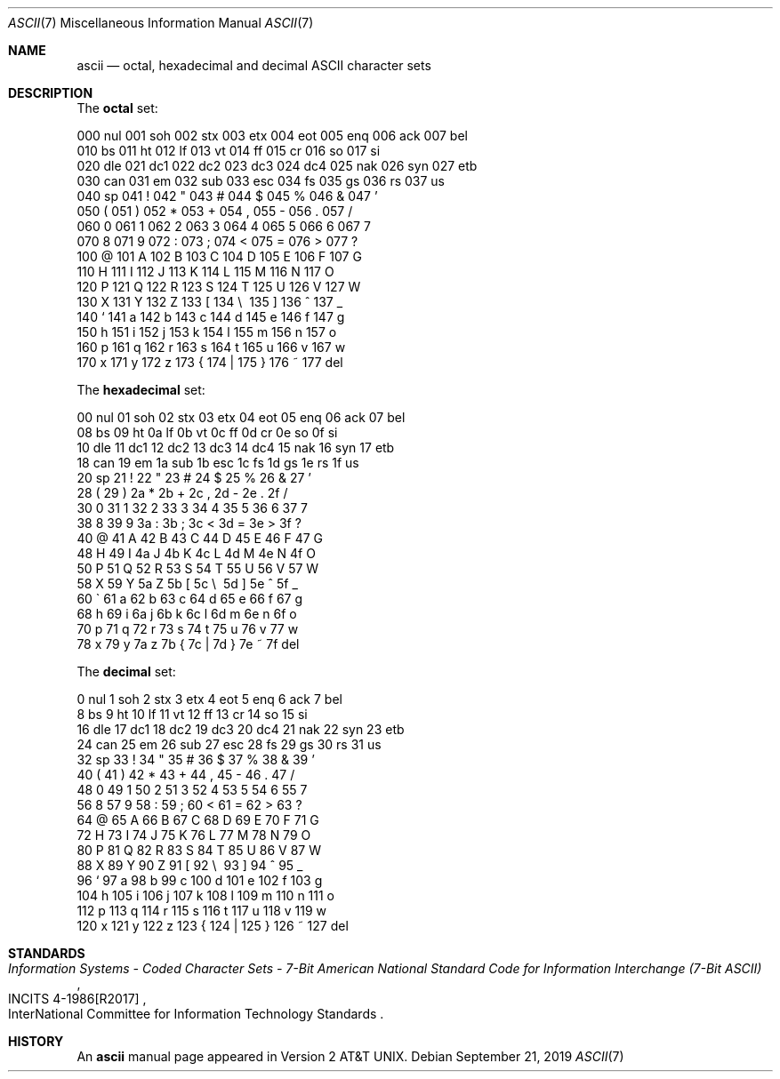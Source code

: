 .\"	$OpenBSD: ascii.7,v 1.10 2019/09/21 06:04:22 schwarze Exp $
.\"	$NetBSD: ascii.7,v 1.3 1994/11/30 19:07:06 jtc Exp $
.\"
.\" Copyright (c) 1989, 1990, 1993
.\"	The Regents of the University of California.  All rights reserved.
.\"
.\" Redistribution and use in source and binary forms, with or without
.\" modification, are permitted provided that the following conditions
.\" are met:
.\" 1. Redistributions of source code must retain the above copyright
.\"    notice, this list of conditions and the following disclaimer.
.\" 2. Redistributions in binary form must reproduce the above copyright
.\"    notice, this list of conditions and the following disclaimer in the
.\"    documentation and/or other materials provided with the distribution.
.\" 3. Neither the name of the University nor the names of its contributors
.\"    may be used to endorse or promote products derived from this software
.\"    without specific prior written permission.
.\"
.\" THIS SOFTWARE IS PROVIDED BY THE REGENTS AND CONTRIBUTORS ``AS IS'' AND
.\" ANY EXPRESS OR IMPLIED WARRANTIES, INCLUDING, BUT NOT LIMITED TO, THE
.\" IMPLIED WARRANTIES OF MERCHANTABILITY AND FITNESS FOR A PARTICULAR PURPOSE
.\" ARE DISCLAIMED.  IN NO EVENT SHALL THE REGENTS OR CONTRIBUTORS BE LIABLE
.\" FOR ANY DIRECT, INDIRECT, INCIDENTAL, SPECIAL, EXEMPLARY, OR CONSEQUENTIAL
.\" DAMAGES (INCLUDING, BUT NOT LIMITED TO, PROCUREMENT OF SUBSTITUTE GOODS
.\" OR SERVICES; LOSS OF USE, DATA, OR PROFITS; OR BUSINESS INTERRUPTION)
.\" HOWEVER CAUSED AND ON ANY THEORY OF LIABILITY, WHETHER IN CONTRACT, STRICT
.\" LIABILITY, OR TORT (INCLUDING NEGLIGENCE OR OTHERWISE) ARISING IN ANY WAY
.\" OUT OF THE USE OF THIS SOFTWARE, EVEN IF ADVISED OF THE POSSIBILITY OF
.\" SUCH DAMAGE.
.\"
.\"	@(#)ascii.7	8.1 (Berkeley) 6/5/93
.\"
.Dd $Mdocdate: September 21 2019 $
.Dt ASCII 7
.Os
.Sh NAME
.Nm ascii
.Nd octal, hexadecimal and decimal ASCII character sets
.Sh DESCRIPTION
The
.Nm octal
set:
.Bd -literal -offset left
000 nul  001 soh  002 stx  003 etx  004 eot  005 enq  006 ack  007 bel
010 bs   011 ht   012 lf   013 vt   014 ff   015 cr   016 so   017 si
020 dle  021 dc1  022 dc2  023 dc3  024 dc4  025 nak  026 syn  027 etb
030 can  031 em   032 sub  033 esc  034 fs   035 gs   036 rs   037 us
040 sp   041  !   042  "   043  #   044  $   045  %   046  &   047  '
050  (   051  )   052  *   053  +   054  ,   055  -   056  .   057  /
060  0   061  1   062  2   063  3   064  4   065  5   066  6   067  7
070  8   071  9   072  :   073  ;   074  <   075  =   076  >   077  ?
100  @   101  A   102  B   103  C   104  D   105  E   106  F   107  G
110  H   111  I   112  J   113  K   114  L   115  M   116  N   117  O
120  P   121  Q   122  R   123  S   124  T   125  U   126  V   127  W
130  X   131  Y   132  Z   133  [   134  \e\   135  ]   136  ^   137  _
140  `   141  a   142  b   143  c   144  d   145  e   146  f   147  g
150  h   151  i   152  j   153  k   154  l   155  m   156  n   157  o
160  p   161  q   162  r   163  s   164  t   165  u   166  v   167  w
170  x   171  y   172  z   173  {   174  |   175  }   176  ~   177 del
.Ed
.Pp
The
.Nm hexadecimal
set:
.Bd -literal -offset left
00 nul   01 soh   02 stx   03 etx   04 eot   05 enq   06 ack   07 bel
08 bs    09 ht    0a lf    0b vt    0c ff    0d cr    0e so    0f si
10 dle   11 dc1   12 dc2   13 dc3   14 dc4   15 nak   16 syn   17 etb
18 can   19 em    1a sub   1b esc   1c fs    1d gs    1e rs    1f us
20 sp    21  !    22  "    23  #    24  $    25  %    26  &    27  '
28  (    29  )    2a  *    2b  +    2c  ,    2d  -    2e  .    2f  /
30  0    31  1    32  2    33  3    34  4    35  5    36  6    37  7
38  8    39  9    3a  :    3b  ;    3c  <    3d  =    3e  >    3f  ?
40  @    41  A    42  B    43  C    44  D    45  E    46  F    47  G
48  H    49  I    4a  J    4b  K    4c  L    4d  M    4e  N    4f  O
50  P    51  Q    52  R    53  S    54  T    55  U    56  V    57  W
58  X    59  Y    5a  Z    5b  [    5c  \e\    5d  ]    5e  ^    5f  _
60  \`    61  a    62  b    63  c    64  d    65  e    66  f    67  g
68  h    69  i    6a  j    6b  k    6c  l    6d  m    6e  n    6f  o
70  p    71  q    72  r    73  s    74  t    75  u    76  v    77  w
78  x    79  y    7a  z    7b  {    7c  |    7d  }    7e  ~    7f del
.Ed
.Pp
The
.Nm decimal
set:
.Bd -literal -offset left
  0 nul    1 soh    2 stx    3 etx    4 eot    5 enq    6 ack    7 bel
  8 bs     9 ht    10 lf    11 vt    12 ff    13 cr    14 so    15 si
 16 dle   17 dc1   18 dc2   19 dc3   20 dc4   21 nak   22 syn   23 etb
 24 can   25 em    26 sub   27 esc   28 fs    29 gs    30 rs    31 us
 32 sp    33  !    34  "    35  #    36  $    37  %    38  &    39  '
 40  (    41  )    42  *    43  +    44  ,    45  -    46  .    47  /
 48  0    49  1    50  2    51  3    52  4    53  5    54  6    55  7
 56  8    57  9    58  :    59  ;    60  <    61  =    62  >    63  ?
 64  @    65  A    66  B    67  C    68  D    69  E    70  F    71  G
 72  H    73  I    74  J    75  K    76  L    77  M    78  N    79  O
 80  P    81  Q    82  R    83  S    84  T    85  U    86  V    87  W
 88  X    89  Y    90  Z    91  [    92  \e\    93  ]    94  ^    95  _
 96  `    97  a    98  b    99  c   100  d   101  e   102  f   103  g
104  h   105  i   106  j   107  k   108  l   109  m   110  n   111  o
112  p   113  q   114  r   115  s   116  t   117  u   118  v   119  w
120  x   121  y   122  z   123  {   124  |   125  }   126  ~   127 del
.Ed
.Sh STANDARDS
.Rs
.%T Information Systems - Coded Character Sets - 7-Bit American National\
 Standard Code for Information Interchange (7-Bit ASCII)
.%R INCITS 4-1986[R2017]
.%Q InterNational Committee for Information Technology Standards
.Re
.Sh HISTORY
An
.Nm
manual page appeared in
.At v2 .
